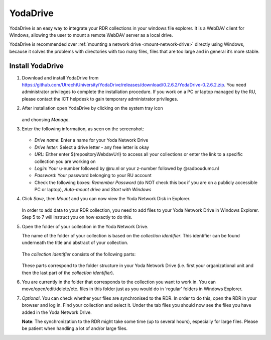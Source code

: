 .. _YodaDrive:

YodaDrive
=========

YodaDrive is an easy way to integrate your RDR collections in your windows file explorer. It is a WebDAV client for Windows, allowing the user to mount a remote WebDAV server as a local drive.

YodaDrive is recommended over :ref:`mounting a network drive <mount-network-drive>` directly using Windows, because it solves the problems with directories with too many files, files that are too large and in general it’s more stable.

Install YodaDrive
-----------------

1. Download and install YodaDrive from https://github.com/UtrechtUniversity/YodaDrive/releases/download/0.2.6.2/YodaDrive-0.2.6.2.zip. You need administrator privileges to complete the installation procedure. If you work on a PC or laptop managed by the RU, please contact the ICT helpdesk to gain temporary administrator privileges.

2. After installation open YodaDrive by clicking on the system tray icon
   
   .. figure:: images/Yoda_system_tray_icon.png
   
   and choosing *Manage*. 

3. Enter the following information, as seen on the screenshot:
   
   .. figure:: images/Yoda_configuration_anonymous_Donders.png
   
   *	*Drive name*: Enter a name for your Yoda Network Drive
   *	*Drive letter*: Select a drive letter - any free letter is okay
   *	*URL*: Either enter ${repositoryWebdavUrl} to access all your collections or enter the link to a specific collection you are working on
   *	*Login*: Your u-number followed by @ru.nl or your z-number followed by @radboudumc.nl
   *	*Password*: Your password belonging to your RU account
   *	Check the following boxes: *Remember Password* (do NOT check this box if you are on a publicly accessible PC or laptop), *Auto-mount drive* and *Start with Windows* 

4. Click *Save*, then *Mount* and you can now view the Yoda Network Disk in Explorer.
   
   .. figure:: images/Yoda_explorer.png
   
   In order to add data to your RDR collection, you need to add files to your Yoda Network Drive in Windows Explorer. Step 5 to 7 will instruct you on how exactly to do this. 

5. Open the folder of your collection in the Yoda Network Drive.
   
   The name of the folder of your collection is based on the *collection identifier*. This identifier can be found underneath the title and abstract of your collection.
   
   .. figure:: images/Yoda_collection_identifier_place.png
   
   The *collection identifier* consists of the following parts:
   
   .. figure:: images/Yoda_collection_identifier.png
   
   These parts correspond to the folder structure in your Yoda Network Drive (i.e. first your organizational unit and then the last part of the *collection identifier*). 

6. You are currently in the folder that corresponds to the collection you want to work in. 
   You can move/open/edit/delete/etc. files in this folder just as you would do in ‘regular’ folders in Windows Explorer.

7. *Optional*. You can check whether your files are synchronised to the RDR. In order to do this, open the RDR in your browser and log in. Find your collection and select it. Under the tab files you should now see the files you have added in the Yoda Network Drive. 
   
   **Note**: The synchronization to the RDR might take some time (up to several hours), especially for large files. Please be patient when handling a lot of and/or large files.
